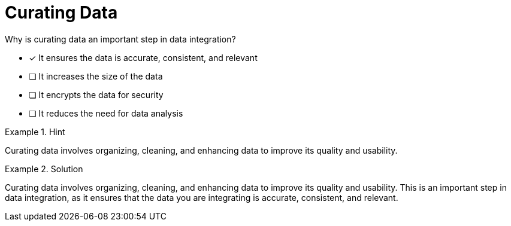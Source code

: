 [.question]
= Curating Data

Why is curating data an important step in data integration?


* [*]  It ensures the data is accurate, consistent, and relevant
* [ ] It increases the size of the data
* [ ] It encrypts the data for security
* [ ] It reduces the need for data analysis


[.hint]
.Hint
====
Curating data involves organizing, cleaning, and enhancing data to improve its quality and usability.
====

[.hint]
.Solution
====
Curating data involves organizing, cleaning, and enhancing data to improve its quality and usability. This is an important step in data integration, as it ensures that the data you are integrating is accurate, consistent, and relevant.
====
